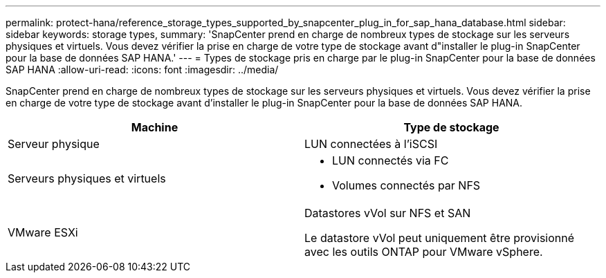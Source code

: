 ---
permalink: protect-hana/reference_storage_types_supported_by_snapcenter_plug_in_for_sap_hana_database.html 
sidebar: sidebar 
keywords: storage types, 
summary: 'SnapCenter prend en charge de nombreux types de stockage sur les serveurs physiques et virtuels. Vous devez vérifier la prise en charge de votre type de stockage avant d"installer le plug-in SnapCenter pour la base de données SAP HANA.' 
---
= Types de stockage pris en charge par le plug-in SnapCenter pour la base de données SAP HANA
:allow-uri-read: 
:icons: font
:imagesdir: ../media/


[role="lead"]
SnapCenter prend en charge de nombreux types de stockage sur les serveurs physiques et virtuels. Vous devez vérifier la prise en charge de votre type de stockage avant d'installer le plug-in SnapCenter pour la base de données SAP HANA.

|===
| Machine | Type de stockage 


 a| 
Serveur physique
 a| 
LUN connectées à l'iSCSI



 a| 
Serveurs physiques et virtuels
 a| 
* LUN connectés via FC
* Volumes connectés par NFS




 a| 
VMware ESXi
 a| 
Datastores vVol sur NFS et SAN

Le datastore vVol peut uniquement être provisionné avec les outils ONTAP pour VMware vSphere.

|===